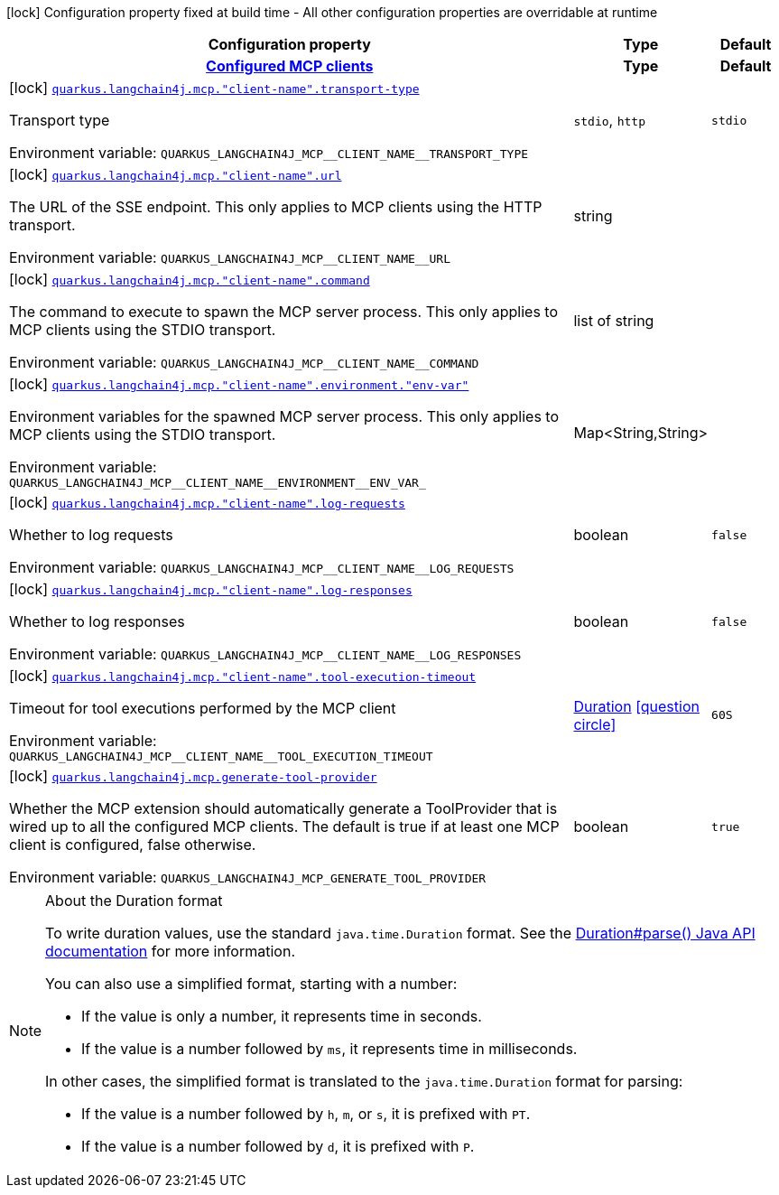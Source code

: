 [.configuration-legend]
icon:lock[title=Fixed at build time] Configuration property fixed at build time - All other configuration properties are overridable at runtime
[.configuration-reference.searchable, cols="80,.^10,.^10"]
|===

h|[.header-title]##Configuration property##
h|Type
h|Default

h|[[quarkus-langchain4j-mcp_section_quarkus-langchain4j-mcp]] [.section-name.section-level0]##link:#quarkus-langchain4j-mcp_section_quarkus-langchain4j-mcp[Configured MCP clients]##
h|Type
h|Default

a|icon:lock[title=Fixed at build time] [[quarkus-langchain4j-mcp_quarkus-langchain4j-mcp-client-name-transport-type]] [.property-path]##link:#quarkus-langchain4j-mcp_quarkus-langchain4j-mcp-client-name-transport-type[`quarkus.langchain4j.mcp."client-name".transport-type`]##
ifdef::add-copy-button-to-config-props[]
config_property_copy_button:+++quarkus.langchain4j.mcp."client-name".transport-type+++[]
endif::add-copy-button-to-config-props[]


[.description]
--
Transport type


ifdef::add-copy-button-to-env-var[]
Environment variable: env_var_with_copy_button:+++QUARKUS_LANGCHAIN4J_MCP__CLIENT_NAME__TRANSPORT_TYPE+++[]
endif::add-copy-button-to-env-var[]
ifndef::add-copy-button-to-env-var[]
Environment variable: `+++QUARKUS_LANGCHAIN4J_MCP__CLIENT_NAME__TRANSPORT_TYPE+++`
endif::add-copy-button-to-env-var[]
--
a|`stdio`, `http`
|`stdio`

a|icon:lock[title=Fixed at build time] [[quarkus-langchain4j-mcp_quarkus-langchain4j-mcp-client-name-url]] [.property-path]##link:#quarkus-langchain4j-mcp_quarkus-langchain4j-mcp-client-name-url[`quarkus.langchain4j.mcp."client-name".url`]##
ifdef::add-copy-button-to-config-props[]
config_property_copy_button:+++quarkus.langchain4j.mcp."client-name".url+++[]
endif::add-copy-button-to-config-props[]


[.description]
--
The URL of the SSE endpoint. This only applies to MCP clients using the HTTP transport.


ifdef::add-copy-button-to-env-var[]
Environment variable: env_var_with_copy_button:+++QUARKUS_LANGCHAIN4J_MCP__CLIENT_NAME__URL+++[]
endif::add-copy-button-to-env-var[]
ifndef::add-copy-button-to-env-var[]
Environment variable: `+++QUARKUS_LANGCHAIN4J_MCP__CLIENT_NAME__URL+++`
endif::add-copy-button-to-env-var[]
--
|string
|

a|icon:lock[title=Fixed at build time] [[quarkus-langchain4j-mcp_quarkus-langchain4j-mcp-client-name-command]] [.property-path]##link:#quarkus-langchain4j-mcp_quarkus-langchain4j-mcp-client-name-command[`quarkus.langchain4j.mcp."client-name".command`]##
ifdef::add-copy-button-to-config-props[]
config_property_copy_button:+++quarkus.langchain4j.mcp."client-name".command+++[]
endif::add-copy-button-to-config-props[]


[.description]
--
The command to execute to spawn the MCP server process. This only applies to MCP clients using the STDIO transport.


ifdef::add-copy-button-to-env-var[]
Environment variable: env_var_with_copy_button:+++QUARKUS_LANGCHAIN4J_MCP__CLIENT_NAME__COMMAND+++[]
endif::add-copy-button-to-env-var[]
ifndef::add-copy-button-to-env-var[]
Environment variable: `+++QUARKUS_LANGCHAIN4J_MCP__CLIENT_NAME__COMMAND+++`
endif::add-copy-button-to-env-var[]
--
|list of string
|

a|icon:lock[title=Fixed at build time] [[quarkus-langchain4j-mcp_quarkus-langchain4j-mcp-client-name-environment-env-var]] [.property-path]##link:#quarkus-langchain4j-mcp_quarkus-langchain4j-mcp-client-name-environment-env-var[`quarkus.langchain4j.mcp."client-name".environment."env-var"`]##
ifdef::add-copy-button-to-config-props[]
config_property_copy_button:+++quarkus.langchain4j.mcp."client-name".environment."env-var"+++[]
endif::add-copy-button-to-config-props[]


[.description]
--
Environment variables for the spawned MCP server process. This only applies to MCP clients using the STDIO transport.


ifdef::add-copy-button-to-env-var[]
Environment variable: env_var_with_copy_button:+++QUARKUS_LANGCHAIN4J_MCP__CLIENT_NAME__ENVIRONMENT__ENV_VAR_+++[]
endif::add-copy-button-to-env-var[]
ifndef::add-copy-button-to-env-var[]
Environment variable: `+++QUARKUS_LANGCHAIN4J_MCP__CLIENT_NAME__ENVIRONMENT__ENV_VAR_+++`
endif::add-copy-button-to-env-var[]
--
|Map<String,String>
|

a|icon:lock[title=Fixed at build time] [[quarkus-langchain4j-mcp_quarkus-langchain4j-mcp-client-name-log-requests]] [.property-path]##link:#quarkus-langchain4j-mcp_quarkus-langchain4j-mcp-client-name-log-requests[`quarkus.langchain4j.mcp."client-name".log-requests`]##
ifdef::add-copy-button-to-config-props[]
config_property_copy_button:+++quarkus.langchain4j.mcp."client-name".log-requests+++[]
endif::add-copy-button-to-config-props[]


[.description]
--
Whether to log requests


ifdef::add-copy-button-to-env-var[]
Environment variable: env_var_with_copy_button:+++QUARKUS_LANGCHAIN4J_MCP__CLIENT_NAME__LOG_REQUESTS+++[]
endif::add-copy-button-to-env-var[]
ifndef::add-copy-button-to-env-var[]
Environment variable: `+++QUARKUS_LANGCHAIN4J_MCP__CLIENT_NAME__LOG_REQUESTS+++`
endif::add-copy-button-to-env-var[]
--
|boolean
|`false`

a|icon:lock[title=Fixed at build time] [[quarkus-langchain4j-mcp_quarkus-langchain4j-mcp-client-name-log-responses]] [.property-path]##link:#quarkus-langchain4j-mcp_quarkus-langchain4j-mcp-client-name-log-responses[`quarkus.langchain4j.mcp."client-name".log-responses`]##
ifdef::add-copy-button-to-config-props[]
config_property_copy_button:+++quarkus.langchain4j.mcp."client-name".log-responses+++[]
endif::add-copy-button-to-config-props[]


[.description]
--
Whether to log responses


ifdef::add-copy-button-to-env-var[]
Environment variable: env_var_with_copy_button:+++QUARKUS_LANGCHAIN4J_MCP__CLIENT_NAME__LOG_RESPONSES+++[]
endif::add-copy-button-to-env-var[]
ifndef::add-copy-button-to-env-var[]
Environment variable: `+++QUARKUS_LANGCHAIN4J_MCP__CLIENT_NAME__LOG_RESPONSES+++`
endif::add-copy-button-to-env-var[]
--
|boolean
|`false`

a|icon:lock[title=Fixed at build time] [[quarkus-langchain4j-mcp_quarkus-langchain4j-mcp-client-name-tool-execution-timeout]] [.property-path]##link:#quarkus-langchain4j-mcp_quarkus-langchain4j-mcp-client-name-tool-execution-timeout[`quarkus.langchain4j.mcp."client-name".tool-execution-timeout`]##
ifdef::add-copy-button-to-config-props[]
config_property_copy_button:+++quarkus.langchain4j.mcp."client-name".tool-execution-timeout+++[]
endif::add-copy-button-to-config-props[]


[.description]
--
Timeout for tool executions performed by the MCP client


ifdef::add-copy-button-to-env-var[]
Environment variable: env_var_with_copy_button:+++QUARKUS_LANGCHAIN4J_MCP__CLIENT_NAME__TOOL_EXECUTION_TIMEOUT+++[]
endif::add-copy-button-to-env-var[]
ifndef::add-copy-button-to-env-var[]
Environment variable: `+++QUARKUS_LANGCHAIN4J_MCP__CLIENT_NAME__TOOL_EXECUTION_TIMEOUT+++`
endif::add-copy-button-to-env-var[]
--
|link:https://docs.oracle.com/en/java/javase/17/docs/api/java.base/java/time/Duration.html[Duration] link:#duration-note-anchor-quarkus-langchain4j-mcp_quarkus-langchain4j[icon:question-circle[title=More information about the Duration format]]
|`60S`


a|icon:lock[title=Fixed at build time] [[quarkus-langchain4j-mcp_quarkus-langchain4j-mcp-generate-tool-provider]] [.property-path]##link:#quarkus-langchain4j-mcp_quarkus-langchain4j-mcp-generate-tool-provider[`quarkus.langchain4j.mcp.generate-tool-provider`]##
ifdef::add-copy-button-to-config-props[]
config_property_copy_button:+++quarkus.langchain4j.mcp.generate-tool-provider+++[]
endif::add-copy-button-to-config-props[]


[.description]
--
Whether the MCP extension should automatically generate a ToolProvider that is wired up to all the configured MCP clients. The default is true if at least one MCP client is configured, false otherwise.


ifdef::add-copy-button-to-env-var[]
Environment variable: env_var_with_copy_button:+++QUARKUS_LANGCHAIN4J_MCP_GENERATE_TOOL_PROVIDER+++[]
endif::add-copy-button-to-env-var[]
ifndef::add-copy-button-to-env-var[]
Environment variable: `+++QUARKUS_LANGCHAIN4J_MCP_GENERATE_TOOL_PROVIDER+++`
endif::add-copy-button-to-env-var[]
--
|boolean
|`true`

|===

ifndef::no-duration-note[]
[NOTE]
[id=duration-note-anchor-quarkus-langchain4j-mcp_quarkus-langchain4j]
.About the Duration format
====
To write duration values, use the standard `java.time.Duration` format.
See the link:https://docs.oracle.com/en/java/javase/17/docs/api/java.base/java/time/Duration.html#parse(java.lang.CharSequence)[Duration#parse() Java API documentation] for more information.

You can also use a simplified format, starting with a number:

* If the value is only a number, it represents time in seconds.
* If the value is a number followed by `ms`, it represents time in milliseconds.

In other cases, the simplified format is translated to the `java.time.Duration` format for parsing:

* If the value is a number followed by `h`, `m`, or `s`, it is prefixed with `PT`.
* If the value is a number followed by `d`, it is prefixed with `P`.
====
endif::no-duration-note[]
